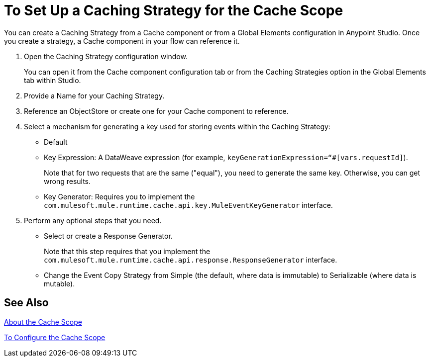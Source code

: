 = To Set Up a Caching Strategy for the Cache Scope

You can create a Caching Strategy from a Cache component or from a Global Elements configuration in Anypoint Studio. Once you create a strategy, a Cache component in your flow can reference it.

. Open the Caching Strategy configuration window.
+
You can open it from the Cache component configuration tab or from the Caching Strategies option in the Global Elements tab within Studio.
+
. Provide a Name for your Caching Strategy.
. Reference an ObjectStore or create one for your Cache component to reference.
+
. Select a mechanism for generating a key used for storing events within the Caching Strategy:
+
* Default
* Key Expression: A DataWeave expression (for example, `keyGenerationExpression=“#[vars.requestId]`).
+
Note that for two requests that are the same ("equal"), you need to generate the same key. Otherwise, you can get wrong results.
+
* Key Generator: Requires you to implement the `com.mulesoft.mule.runtime.cache.api.key.MuleEventKeyGenerator` interface.
+
. Perform any optional steps that you need.
+
* Select or create a Response Generator.
+
Note that this step requires that you implement the
`com.mulesoft.mule.runtime.cache.api.response.ResponseGenerator` interface.
+
* Change the Event Copy Strategy from Simple (the default, where data is immutable) to Serializable (where data is mutable).

////
REMOVED PER PABLO K:
* Select or create a Consumable Message Filter.
+
Note that this step requires that you implement the `com.mulesoft.mule.compatibility.core.api.routing.filter.Filter` interface.
////

== See Also

link:cache-scope[About the Cache Scope]

link:cache-scope-to-configure[To Configure the Cache Scope]

////
// TODO
NEED TO PROVIDE LINK TO THE API DOCS ONCE THEY BECOME AVAILABLE.
////
